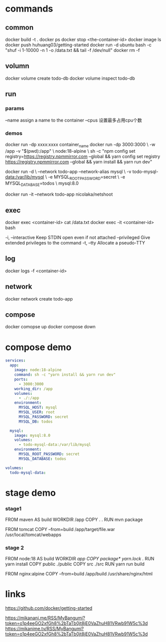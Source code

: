 * commands
** common
docker build -t .
docker ps
docker stop <the-container-id>
docker image ls
docker push huhuang03/getting-started
docker run -d ubuntu bash -c "shuf -i 1-10000 -n 1 -o /data.txt && tail -f /dev/null"
docker rm -f

** volumn
docker volume create todo-db
docker volume inspect todo-db

** run
*** params
--name assign a name to the container
--cpus 设置最多占用cpu个数

*** demos
docker run -dp xxxx:xxxx container_name
docker run -dp 3000:3000 \
    -w /app -v "$(pwd):/app" \
    node:18-alpine \
    sh -c "npm config set registry=https://registry.npmmirror.com --global && yarn config set registry https://registry.npmmirror.com --global && yarn install && yarn run dev"

docker run -d \
    --network todo-app --network-alias mysql \
    -v todo-mysql-data:/var/lib/mysql \
    -e MYSQL_ROOT_PASSWORD=secret \
    -e MYSQL_DATABASE=todos \
    mysql:8.0

docker run -it --network todo-app nicolaka/netshoot

** exec
docker exec <container-id> cat /data.txt
docker exec -it <container-id> bash
#+begin_center
  -i, --interactive          Keep STDIN open even if not attached
      --privileged           Give extended privileges to the command
  -t, --tty                  Allocate a pseudo-TTY
#+end_center

** log
docker logs -f <container-id>

** network
docker network create todo-app

** compose
docker comopse up
docker compose down

* compose demo
#+begin_src yml
services:
  app:
    image: node:18-alpine
    command: sh -c "yarn install && yarn run dev"
    ports:
      - 3000:3000
    working_dir: /app
    volumes:
      - ./:/app
    environment:
      MYSQL_HOST: mysql
      MYSQL_USER: root
      MYSQL_PASSWORD: secret
      MYSQL_DB: todos

  mysql:
    image: mysql:8.0
    volumes:
      - todo-mysql-data:/var/lib/mysql
    environment: 
      MYSQL_ROOT_PASSWORD: secret
      MYSQL_DATABASE: todos

volumes:
  todo-mysql-data:
#+end_src

* stage demo
*** stage1
FROM maven AS build
WORKDIR /app
COPY . .
RUN mvn package

FROM tomcat
COPY --from=build /app/target/file.war /usr/local/tomcat/webapps 

*** stage 2
FROM node:18 AS build
WORKDIR /app
COPY package* yarn.lock ./
RUN yarn install
COPY public ./public
COPY src ./src
RUN yarn run build

FROM nginx:alpine
COPY --from=build /app/build /usr/share/nginx/html
* links
https://github.com/docker/getting-started


https://mikanani.me/RSS/MyBangumi?token=o1p4eeGO2xfGh8%2bTaTb0jt8jE0VaZhuH81VRwb91W5c%3d
https://mikanime.tv/RSS/MyBangumi?token=o1p4eeGO2xfGh8%2bTaTb0jt8jE0VaZhuH81VRwb91W5c%3d
